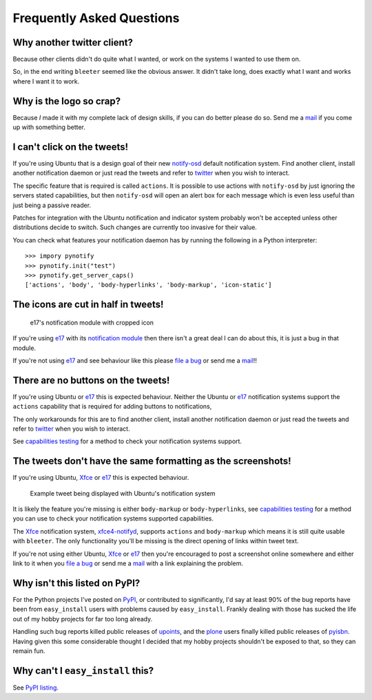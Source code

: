 Frequently Asked Questions
--------------------------

Why another twitter client?
'''''''''''''''''''''''''''

Because other clients didn't do quite what I wanted, or work on the systems
I wanted to use them on.

So, in the end writing ``bleeter`` seemed like the obvious answer.  It didn't
take long, does exactly what I want and works where I want it to work.

Why is the logo so crap?
''''''''''''''''''''''''

.. image:: .static/bleeter.png

Because *I* made it with my complete lack of design skills, if you can do better
please do so.  Send me a mail_ if you come up with something better.

.. _mail: jnrowe@gmail.com

I can't click on the tweets!
''''''''''''''''''''''''''''

If you're using Ubuntu that is a design goal of their new notify-osd_ default
notification system.  Find another client, install another notification daemon
or just read the tweets and refer to twitter_ when you wish to interact.

The specific feature that is required is called ``actions``.  It is possible to
use actions with ``notify-osd`` by just ignoring the servers stated
capabilities, but then ``notify-osd`` will open an alert box for each message
which is even less useful than just being a passive reader.

Patches for integration with the Ubuntu notification and indicator system
probably won't be accepted unless other distributions decide to switch.  Such
changes are currently too invasive for their value.

.. _capabilities testing:

You can check what features your notification daemon has by running the
following in a Python interpreter::

    >>> impory pynotify
    >>> pynotify.init("test")
    >>> pynotify.get_server_caps()
    ['actions', 'body', 'body-hyperlinks', 'body-markup', 'icon-static']

.. _notify-osd: https://launchpad.net/notify-osd
.. _twitter: http://twitter.com

The icons are cut in half in tweets!
''''''''''''''''''''''''''''''''''''

.. figure:: .static/e17-notify.png

   e17's notification module with cropped icon

If you're using e17_ with its `notification module`_ then there isn't a great
deal I can do about this, it is just a bug in that module.

If you're not using e17_ and see behaviour like this please `file a bug`_ or
send me a mail_!!

.. _e17: http://enlightenment.org/
.. _notification module: http://trac.enlightenment.org/e/browser/trunk/E-MODULES-EXTRA/notification/
.. _file a bug: http://github.com/JNRowe/bleeter/issues

There are no buttons on the tweets!
'''''''''''''''''''''''''''''''''''

If you're using Ubuntu or e17_ this is expected behaviour.  Neither the Ubuntu
or e17_ notification systems support the ``actions`` capability that is required
for adding buttons to notifications,

The only workarounds for this are to find another client, install another
notification daemon or just read the tweets and refer to twitter_ when you wish
to interact.

See `capabilities testing`_ for a method to check your notification systems
support.

The tweets don't have the same formatting as the screenshots!
'''''''''''''''''''''''''''''''''''''''''''''''''''''''''''''

If you're using Ubuntu, Xfce_ or e17_ this is expected behaviour.

.. figure:: .static/ubuntu-notify3.png

    Example tweet being displayed with Ubuntu's notification system

It is likely the feature you're missing is either ``body-markup`` or
``body-hyperlinks``, see `capabilities testing`_ for a method you can use to
check your notification systems supported capabilities.

The Xfce_ notification system, xfce4-notifyd_, supports ``actions`` and
``body-markup`` which means it is still quite usable with ``bleeter``.  The only
functionality you'll be missing is the direct opening of links within tweet
text.

If you're not using either Ubuntu, Xfce_ or e17_ then you're encouraged to post
a screenshot online somewhere and either link to it when you `file a bug`_ or
send me a mail_ with a link explaining the problem.

.. _Xfce: http://www.xfce.org/
.. _xfce4-notifyd: http://spuriousinterrupt.org/projects/xfce4-notifyd

.. _pypi listing:

Why isn't this listed on PyPI?
''''''''''''''''''''''''''''''

For the Python projects I've posted on PyPI_, or contributed to significantly,
I'd say at least 90% of the bug reports have been from ``easy_install`` users
with problems caused by ``easy_install``.  Frankly dealing with those has sucked
the life out of my hobby projects for far too long already.

Handling such bug reports killed public releases of upoints_, and the plone_
users finally killed public releases of pyisbn_.  Having given this some
considerable thought I decided that my hobby projects shouldn't be exposed to
that, so they can remain fun.

Why can't I ``easy_install`` this?
''''''''''''''''''''''''''''''''''

See `PyPI listing`_.

.. _PyPI: http://pypi.python.org/pypi
.. _upoints: http://github.com/JNRowe/upoints
.. _plone: http://plone.org/
.. _pyisbn: http://github.com/JNRowe/pyisbn
